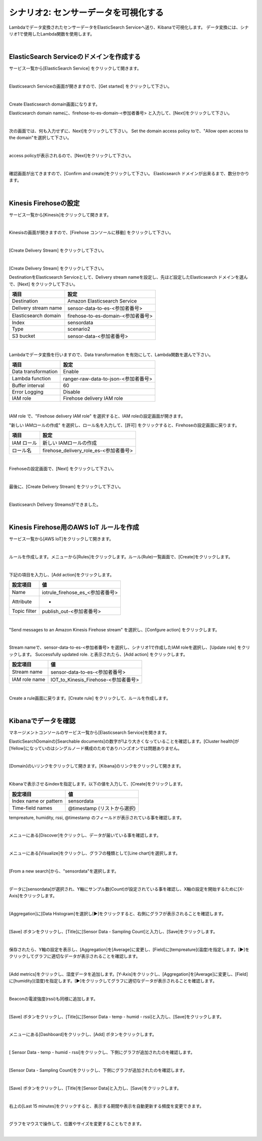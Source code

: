 =====================================
シナリオ2: センサーデータを可視化する
=====================================

Lambdaでデータ変換されたセンサーデータをElasticSearch Serviceへ送り、Kibanaで可視化します。
データ変換には、シナリオ1で使用したLambda関数を使用します。

.. image:: images/06/overview.png

|

ElasticSearch Serviceのドメインを作成する
==============================================

サービス一覧から[ElasticSearch Service] をクリックして開きます。

.. image:: images/06/es.png

|

Elasticsearch Serviceの画面が開きますので、[Get started] をクリックして下さい。

.. image:: images/06/es-get-started.png

|

Create Elasticsearch domain画面になります。

Elasticsearch domain nameに、firehose-to-es-domain-<参加者番号> と入力して、[Next]をクリックして下さい。

.. image:: images/06/cretate-es-domain.png

|

次の画面では、何も入力せずに、Next]をクリックして下さい。
Set the domain access policy toで、"Allow open access to the domain"を選択して下さい。

.. image:: images/06/domain-access-policy.png

|

access policyが表示されるので、[Next]をクリックして下さい。

.. image:: images/06/domain-access-policy-2.png

|

確認画面が出てきますので、[Confirm and create]をクリックして下さい。
Elasticsearch ドメインが出来るまで、数分かかります。

.. image:: images/06/confirm-create.png

|

Kinesis Firehoseの設定
===============================

サービス一覧から[Kinesis]をクリックして開きます。

.. image:: images/05/kinesis.png

|

Kinesisの画面が開きますので、[Firehose コンソールに移動] をクリックして下さい。

.. image:: images/05/firehose.png

|

[Create Delivery Stream] をクリックして下さい。

.. image:: images/05/create-delivery-stream.png

|

[Create Delivery Stream] をクリックして下さい。

DestinationをElasticsearch Serviceとして、Delivery stream nameを設定し、先ほど設定したElasticsearch ドメインを選んで、[Next] をクリックして下さい。

======================= =======================================
項目                      設定
======================= =======================================
Destination              Amazon Elasticsearch Service
Delivery stream name     sensor-data-to-es-<参加者番号>
Elasticsearch domain     firehose-to-es-domain-<参加者番号>
Index                    sensordata
Type                     scenario2
S3 bucket                sensor-data-<参加者番号>
======================= =======================================

.. image:: images/06/cretae-delivery-stream.png

|

Lambdaでデータ変換を行いますので、Data transformation を有効にして、Lambda関数を選んで下さい。

=================== =======================================
項目                    設定
=================== =======================================
Data transformation    Enable
Lambda function        ranger-raw-data-to-json-<参加者番号>
Buffer interval        60
Error Logging          Disable
IAM role               Firehose delivery IAM role
=================== =======================================

.. image:: images/06/cretae-delivery-stream-2.png

.. image:: images/06/cretae-delivery-stream-3.png

|

IAM role で、"Firehose delivery IAM role" を選択すると、IAM roleの設定画面が開きます。

"新しい IAMロールの作成" を選択し、ロール名を入力して、[許可] をクリックすると、Firehoseの設定画面に戻ります。

=================== =======================================
項目                    設定
=================== =======================================
IAM ロール              新しい IAMロールの作成
ロール名                firehose_delivery_role_es-<参加者番号>
=================== =======================================

.. image:: images/06/firehose-iam-role.png

|

Firehoseの設定画面で、[Next] をクリックして下さい。

.. image:: images/06/cretae-delivery-stream-4.png

|

最後に、[Create Delivery Stream] をクリックして下さい。

.. image:: images/06/cretae-delivery-stream-5.png

|

Elasticsearch Delivery Streamsができました。

.. image:: images/06/cretae-delivery-stream-6.png

|

Kinesis Firehose用のAWS IoT ルールを作成
=================================================

サービス一覧から[AWS IoT]をクリックして開きます。

.. image:: images/02/iot-servicemenu@2x.png

|

ルールを作成します。メニューから[Rules]をクリックします。ルール(Rule)一覧画面で、[Create]をクリックします。

.. image:: images/05/create-rule-2.png

|

下記の項目を入力し、[Add action]をクリックします。

============= ====================================
設定項目         値
============= ====================================
Name	         iotrule_firehose_es_<参加者番号>
Attribute	     *
Topic filter   publish_out-<参加者番号>
============= ====================================

.. image:: images/06/create-rule.png

|

"Send messages to an Amazon Kinesis Firehose stream" を選択し、[Confgure action] をクリックします。

.. image:: images/05/select-action.png

|

Stream nameで、sensor-data-to-es-<参加者番号> を選択し、シナリオ1で作成したIAM roleを選択し、[Update role] をクリックします。
Successfully updated role. と表示されたら、[Add action] をクリックします。

============= ====================================
設定項目         値
============= ====================================
Stream name     sensor-data-to-es-<参加者番号>
IAM role name   IOT_to_Kinesis_Firehose-<参加者番号>
============= ====================================

.. image:: images/06/add-action.png

|

Create a rule画面に戻ります。[Create rule]  をクリックして、ルールを作成します。

.. image:: images/06/create-rule-3.png

|

Kibanaでデータを確認
==============================

マネージメントコンソールのサービス一覧から[Elasticsearch Service]を開きます。

ElasticSearchDomainの[Searchable documents]の数字が1より大きくなっていることを確認します。[Cluster health]が[Yellow]になっていのはシングルノード構成のためでありハンズオンでは問題ありません。

.. image:: images/06/es-dashboard.png

|

[Domain]のいリンクをクリックして開きます。[Kibana]のリンクをクリックして開きます。

.. image:: images/06/kibana-link.png

|

Kibanaで表示させるindexを指定します。以下の値を入力して、[Create]をクリックします。

======================  =========================
設定項目                  値
======================  =========================
Index name or pattern   sensordata
Time-field names        @timestamp (リストから選択)
======================  =========================

tempreature, humidity, rssi, @timestamp のフィールドが表示されている事を確認します。

.. image:: images/06/kibana-indices.png

|

メニューにある[Discover]をクリックし、データが届いている事を確認します。

.. image:: images/06/kibana-discover.png

|

メニューにある[Visualize]をクリックし、グラフの種類として[Line chart]を選択します。

.. image:: images/06/kibana-visualize.png

|

[From a new search]から、"sensordata"を選択します。

.. image:: images/06/kibana-sensordata.png

|

データに[sensordata]が選択され、Y軸にサンプル数(Count)が設定されている事を確認し、X軸の設定を開始するために[X-Axis]をクリックします。

.. image:: images/06/kibana-count.png

|

[Aggregation]に[Data Histogram]を選択し[▶]をクリックすると、右側にグラフが表示されることを確認します。

.. image:: images/06/kibana-count-graph.png

|

[Save] ボタンをクリックし、[Title]に[Sensor Data - Sampling Count]と入力し、[Save]をクリックします。

.. image:: images/06/kibana-save-count.png

|

保存されたら、Y軸の設定を表示し、[Aggregation]を[Average]に変更し、[Field]に[tempreature](温度)を指定します。[▶]をクリックしてグラフに適切なデータが表示されることを確認します。

.. image:: images/06/kibana-temp.png

|

[Add metrics]をクリックし、湿度データを追加します。[Y-Axis]をクリックし、[Aggregation]を[Average]に変更し、[Field]に[humidity](湿度)を指定します。[▶]をクリックしてグラフに適切なデータが表示されることを確認します。

.. image:: images/06/kibana-humid.png

|

Beaconの電波強度(rssi)も同様に追加します。

.. image:: images/06/kibana-rssi.png

|

[Save] ボタンをクリックし、[Title]に[Sensor Data - temp - humid - rssi]と入力し、[Save]をクリックします。

.. image:: images/06/kibana-save-temphumidrssi.png

|

メニューにある[Dashboard]をクリックし、[Add] ボタンをクリックします。

.. image:: images/06/kibana-dashboard.png

|

[ Sensor Data - temp - humid - rssi]をクリックし、下側にグラフが追加されたのを確認します。

.. image:: images/06/kibana-dashboard-add-temphumidrssi.png

|

[Sensor Data - Sampling Count]をクリックし、下側にグラフが追加されたのを確認します。

.. image:: images/06/kibana-dashboard-add-count.png

|

[Save] ボタンをクリックし、[Title]を[Sensor Data]と入力し、[Save]をクリックします。

.. image:: images/06/kibana-dashboard-save.png

|

右上の[Last 15 minutes]をクリックすると、表示する期間や表示を自動更新する頻度を変更できます。

.. image:: images/06/kibana-update.png

|

グラフをマウスで操作して、位置やサイズを変更することもできます。

.. image:: images/06/kibana-size-pos.png

|
